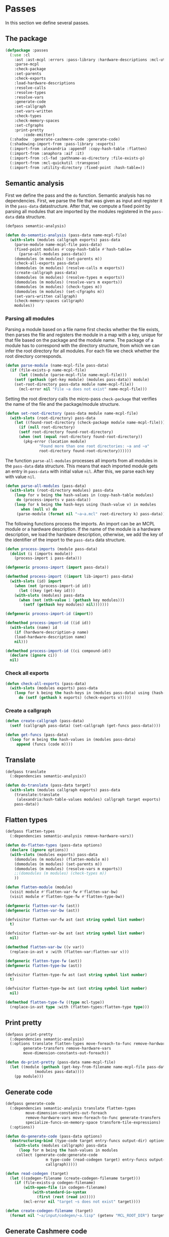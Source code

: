 #+name: license-preamble
#+begin_src lisp :exports none 
;;;; A system for programming many-cores on multiple levels of abstraction.
;;;; Copyright (C) 2018 Pieter Hijma

;;;; This program is free software: you can redistribute it and/or modify
;;;; it under the terms of the GNU General Public License as published by
;;;; the Free Software Foundation, either version 3 of the License, or
;;;; (at your option) any later version.

;;;; This program is distributed in the hope that it will be useful,
;;;; but WITHOUT ANY WARRANTY; without even the implied warranty of
;;;; MERCHANTABILITY or FITNESS FOR A PARTICULAR PURPOSE.  See the
;;;; GNU General Public License for more details.

;;;; You should have received a copy of the GNU General Public License
;;;; along with this program.  If not, see <https://www.gnu.org/licenses/>.
#+end_src

#+property: header-args :comments link :tangle-mode (identity #o400) :results output silent :mkdirp yes

* Passes

In this section we define several passes.

#+toc: headlines 4 local

** The package
   :PROPERTIES:
   :header-args+: :tangle "system/passes/packages.lisp"
   :header-args+: :package ":cl-user"
   :END:

#+header: 
#+begin_src lisp :noweb yes :exports none
<<license-preamble>>

(in-package :cl-user)

(utility-directory:unexport-symbols :passes)
#+end_src

#+begin_src lisp
(defpackage :passes
  (:use :cl
	:ast :ast-mcpl :errors :pass-library :hardware-descriptions :mcl-util
	:parse-mcpl
	:check-package
	:set-parents
	:check-exports
	:load-hardware-descriptions
	:resolve-calls
	:resolve-types
	:resolve-vars
	:generate-code
	:set-callgraph
	:set-vars-written
	:check-types
	:check-memory-spaces
	:set-cfgraphs
	:print-pretty
        :code-emitter)
  (:shadow  :generate-cashmere-code :generate-code)
  (:shadowing-import-from :pass-library :exports)
  (:import-from :alexandria :appendf :copy-hash-table :flatten)
  (:import-from :anaphora :aif :it)
  (:import-from :cl-fad :pathname-as-directory :file-exists-p)
  (:import-from :mcl-quickutil :transpose)
  (:import-from :utility-directory :fixed-point :hash-table=))
#+end_src

** Semantic analysis
    :PROPERTIES:
    :header-args+: :tangle "system/passes/semantic-analysis.lisp"
    :header-args+: :package ":passes"
    :END:

First we define the pass and the ~do~ function.  Semantic analysis has no
dependencies.  First, we parse the file that was given as input and register it
in the ~pass-data~ datastructure.  After that, we compute a fixed point by
parsing all modules that are imported by the modules registered in the
~pass-data~ data structure.

#+begin_src lisp :noweb yes :exports none
<<license-preamble>>

(in-package :passes)
#+end_src


#+begin_src lisp
(defpass semantic-analysis)

(defun do-semantic-analysis (pass-data name-mcpl-file)
  (with-slots (modules callgraph exports) pass-data
    (parse-module name-mcpl-file pass-data)
    (fixed-point modules #'copy-hash-table #'hash-table=
      (parse-all-modules pass-data))
    (domodules (m modules) (set-parents m))
    (check-all-exports pass-data)
    (domodules (m modules) (resolve-calls m exports))
    (create-callgraph pass-data)
    (domodules (m modules) (resolve-types m exports))
    (domodules (m modules) (resolve-vars m exports))
    (domodules (m modules) (check-types m))
    (domodules (m modules) (set-cfgraphs m))
    (set-vars-written callgraph)
    (check-memory-spaces callgraph)
    modules))

#+end_src

*** Parsing all modules

Parsing a module based on a file name first checks whether the file exists,
then parses the file and registers the module in a map with a key, unique for
that file based on the package and the module name.  The package of a module
has to correspond with the directory structure, from which we can infer the
root directory for all modules.  For each file we check whether the root
directory corresponds.

#+begin_src lisp
(defun parse-module (name-mcpl-file pass-data)
  (if (file-exists-p name-mcpl-file)
      (let ((module (parse-mcpl-file name-mcpl-file)))
	(setf (gethash (get-key module) (modules pass-data)) module)
	(set-root-directory pass-data module name-mcpl-file))
      (mcl-error nil "File ~a does not exist" name-mcpl-file)))
#+end_src


Setting the root directory calls the micro-pass ~check-package~ that verifies
the name of the file and the package/module structure.

#+begin_src lisp
(defun set-root-directory (pass-data module name-mcpl-file)
  (with-slots (root-directory) pass-data
    (let ((found-root-directory (check-package module name-mcpl-file)))
      (if (null root-directory)
	  (setf root-directory found-root-directory)
	  (when (not (equal root-directory found-root-directory))
	    (pkg-error (location module)
		       "Found more than one root directories: ~a and ~a"
		       root-directory found-root-directory))))))
#+end_src


The function ~parse-all-modules~ processes all imports from all modules in the
~pass-data~ data structure.  This means that each imported module gets an entry
in ~pass-data~ with initial value ~nil~.  After this, we parse each key with
value ~nil~.

#+begin_src lisp
(defun parse-all-modules (pass-data)
  (with-slots (root-directory modules) pass-data
    (loop for v being the hash-values in (copy-hash-table modules)
	 do (process-imports v pass-data))
    (loop for k being the hash-keys using (hash-value v) in modules
       when (null v) do
	 (parse-module (format nil "~a~a.mcl" root-directory k) pass-data))))
#+end_src

The following functions process the imports.  An import can be an MCPL module
or a hardware description.  If the name of the module is a hardware
description, we load the hardware description, otherwise, we add the key of the
identifier of the import to the ~pass-data~ data structure.

#+begin_src lisp
(defun process-imports (module pass-data)
  (dolist (i (imports module))
    (process-import i pass-data)))

(defgeneric process-import (import pass-data))

(defmethod process-import ((import lib-import) pass-data)
  (with-slots (id) import
    (when (not (process-import-id id))
      (let ((key (get-key id)))
	(with-slots (modules) pass-data
	  (when (not (nth-value 1 (gethash key modules)))
	    (setf (gethash key modules) nil)))))))

(defgeneric process-import-id (import))

(defmethod process-import-id ((id id))
  (with-slots (name) id
    (if (hardware-description-p name)
	(load-hardware-description name)
	nil)))

(defmethod process-import-id ((ci compound-id))
  (declare (ignore ci))
  nil)
#+end_src


*** Check all exports 

#+begin_src lisp
(defun check-all-exports (pass-data)
  (with-slots (modules exports) pass-data
    (loop for k being the hash-keys in (modules pass-data) using (hash-value v)
	  do (setf (gethash k exports) (check-exports v)))))
#+end_src

*** Create a callgraph

#+begin_src lisp
(defun create-callgraph (pass-data)
  (setf (callgraph pass-data) (set-callgraph (get-funcs pass-data))))

(defun get-funcs (pass-data)
  (loop for m being the hash-values in (modules pass-data)
     append (funcs (code m))))
#+end_src


** Translate
    :PROPERTIES:
    :header-args+: :tangle "system/passes/translate.lisp"
    :header-args+: :package ":passes"
    :END:

#+begin_src lisp :noweb yes :exports none
<<license-preamble>>

(in-package :passes)
#+end_src

#+begin_src lisp
(defpass translate
  (:dependencies semantic-analysis))
#+end_src

#+begin_src lisp
(defun do-translate (pass-data target)
  (with-slots (modules callgraph exports) pass-data
    (translate:translate
     (alexandria:hash-table-values modules) callgraph target exports)
    pass-data))
#+end_src

** Flatten types
    :PROPERTIES:
    :header-args+: :tangle "system/passes/flatten-types.lisp"
    :header-args+: :package ":passes"
    :END:

#+begin_src lisp :noweb yes :exports none
<<license-preamble>>

(in-package :passes)
#+end_src

#+begin_src lisp
(defpass flatten-types
  (:dependencies semantic-analysis remove-hardware-vars))

(defun do-flatten-types (pass-data options)
  (declare (ignore options))
  (with-slots (modules exports) pass-data
    (domodules (m modules) (flatten-module m))
    (domodules (m modules) (set-parents m))
    (domodules (m modules) (resolve-vars m exports))
    ;;(domodules (m modules) (check-types m))
    ))

(defun flatten-module (module)
  (visit module #'flatten-var-fw #'flatten-var-bw)
  (visit module #'flatten-type-fw #'flatten-type-bw))

(defgeneric flatten-var-fw (ast))
(defgeneric flatten-var-bw (ast))

(defvisitor flatten-var-fw ast (ast string symbol list number)
  t)

(defvisitor flatten-var-bw ast (ast string symbol list number)
  nil)

(defmethod flatten-var-bw ((v var))
  (replace-in-ast v :with (flatten-var:flatten-var v)))

(defgeneric flatten-type-fw (ast))
(defgeneric flatten-type-bw (ast))

(defvisitor flatten-type-fw ast (ast string symbol list number)
  t)

(defvisitor flatten-type-bw ast (ast string symbol list number)
  nil)

(defmethod flatten-type-fw ((type mcl-type))
  (replace-in-ast type :with (flatten-types:flatten-type type)))

#+end_src

** Print pretty
    :PROPERTIES:
    :header-args+: :tangle "system/passes/print-pretty.lisp"
    :header-args+: :package ":passes"
    :END:

#+begin_src lisp :exports none :noweb yes
<<license-preamble>>

(in-package :passes)
#+end_src

#+begin_src lisp
(defpass print-pretty
  (:dependencies semantic-analysis)
  (:options translate flatten-types move-foreach-to-func remove-hardware-vars
	    generate-transfers remove-hardware-vars
	    move-dimension-constants-out-foreach))
#+end_src

#+begin_src lisp
(defun do-print-pretty (pass-data name-mcpl-file)
  (let ((module (gethash (get-key-from-filename name-mcpl-file pass-data)
			 (modules pass-data))))
    (pp module)))
#+end_src

** Generate code
    :PROPERTIES:
    :header-args+: :tangle "system/passes/generate-code.lisp"
    :header-args+: :package ":passes"
    :END:

#+begin_src lisp :exports none :noweb yes
<<license-preamble>>

(in-package :passes)
#+end_src

#+begin_src lisp
(defpass generate-code
  (:dependencies semantic-analysis translate flatten-types
		 move-dimension-constants-out-foreach
		 remove-hardware-vars move-foreach-to-func generate-transfers
		 specialize-funcs-on-memory-space transform-tile-expressions)
  (:options))
#+end_src

#+begin_src lisp
(defun do-generate-code (pass-data options)
  (destructuring-bind (type-code target entry-funcs output-dir) options
    (with-slots (modules callgraph) pass-data
      (loop for m being the hash-values in modules
	 collect (generate-code:generate-code
                  m type-code (read-codegen target) entry-funcs output-dir
                  callgraph)))))

(defun read-codegen (target)
  (let ((codegen-filename (create-codegen-filename target)))
    (if (file-exists-p codegen-filename)
        (with-open-file (in codegen-filename)
            (with-standard-io-syntax
              (first (rest (read in)))))
        (mcl-error nil "target ~s does not exist" target))))

(defun create-codegen-filename (target)
  (format nil "~a/input/codegen/~a.lisp" (getenv "MCL_ROOT_DIR") target))
#+end_src

** Generate Cashmere code
    :PROPERTIES:
    :header-args+: :tangle "system/passes/generate-cashmere-code.lisp"
    :header-args+: :package ":passes"
    :END:

#+begin_src lisp :exports none :noweb yes
<<license-preamble>>

(in-package :passes)
#+end_src

#+begin_src lisp
(defpass generate-cashmere-code
  (:dependencies semantic-analysis translate flatten-types
		 move-dimension-constants-out-foreach
		 remove-hardware-vars 
		 specialize-funcs-on-memory-space)
  (:options))
#+end_src

#+begin_src lisp
(defun do-generate-cashmere-code (pass-data options)
  (destructuring-bind (type-code target output-dir) options
    (with-slots (modules callgraph) pass-data
      (loop for m being the hash-values in modules
         when (generate-code:generate-code
                  m type-code (read-codegen target) nil output-dir
                  callgraph)
	 collect it))))
#+end_src


#+begin_src lisp
(defparameter *targets* '("fermi"))
#+end_src

We not only generate an OpenCL file for every mcl-file, but we also generate
one overall ~MCL.java~ file which allows one to call MCL kernels from java with
convenience.  The ~write-mcl-file~ takes as input a list of ~cashmere-info~'s
that contains the information to create the convenience functions.

#+begin_src lisp
(defun generate-cashmere-code (mcl-file-names targets output-dir)
  (write-mcl-file
   (loop for mcl-file-name in mcl-file-names
      append (generate-cashmere-code-for-file
              mcl-file-name targets output-dir))
   output-dir))
#+end_src

In the following function we generate a ~cashmere-info~ for every target and
every file.  Every file contains one entry-point to a kernel and we generate
various Java call functions from it.  Some have the original array-types and
others have Buffer or Pointer types instead of the array types.  Per target, we
have then several variants.  However, we would like to have several targets per
variant, so that we can adjust the way we call the kernel accordingly per
variant.  We then merge the target-versions together in these cashmere-info's.

#+begin_src lisp
(defun generate-cashmere-code-for-file (mcl-file-name targets output-dir)
  (let ((variants-per-target (loop for target in targets
                       append (generate-cashmere-code-for-target
                               target mcl-file-name output-dir))))
    (loop for target in (targets-per-variant variants-per-target)
       append (merge-for-target target))))

(defun targets-per-variant (variants-per-target)
  (transpose variants-per-target))

(defun merge-for-target (cashmere-infos)
  (let ((hash-table (make-hash-table :test 'equal)))
    (loop for ci in (flatten cashmere-infos)
       do (add-or-merge ci hash-table))
    (loop for m being the hash-values in hash-table collect m)))

(defun add-or-merge (cashmere-info hash-table)
  (aif (gethash (module cashmere-info) hash-table)
       (merge-into it cashmere-info)
       (setf (gethash (module cashmere-info) hash-table) cashmere-info)))

(defun merge-into (merge to-be-merged)
  (assert (string= (module merge) (module to-be-merged)))
  (assert (string= (default-func merge ) (default-func to-be-merged)))
  (assert (string= (copy-func-header merge) (copy-func-header to-be-merged)))
  (assert (string= (set-argument merge) (set-argument to-be-merged)))
  (appendf (call-conditions merge) (call-conditions to-be-merged)))
#+end_src

The following function generates for a target and mcl-file an OpenCL file and
returns in principal one cashmere-info that indicates how the kernel can be
called from Java.  However, since we want to be able to call the kernel both
with array types and ~Buffer~ or ~Pointer~ types in Java, we generate several
variants.

#+begin_src lisp
(defun generate-cashmere-code-for-target (target mcl-file-name output-dir)
  (enable-pass 'specialize-funcs-on-memory-space 'move-foreach-to-func-cashmere)
  (run-pass 'generate-cashmere-code
            (list (cons 'semantic-analysis mcl-file-name)
                  (cons 'translate target)
                  (cons 'generate-cashmere-code
                        (list "cashmere" target output-dir)))))
#+end_src

This function writes the ~MCL.java~ file based on the ~cashmere-info~
information. 

#+begin_src lisp
(defun write-mcl-file (cashmere-infos output-dir)
  (let* ((base-dir (pathname-as-directory output-dir))
         (file (merge-pathnames "MCL.java" base-dir)))
    (with-open-file (out (ensure-directories-exist file)
                         :direction :output :if-exists :supersede)
        (format out (make-contents-mcl-file cashmere-infos)))))

(defun make-contents-mcl-file (cashmere-infos)
  (emit "import org.jocl.Pointer;"
	""
	"import ibis.cashmere.constellation.Argument;"
	"import ibis.cashmere.constellation.Buffer;"
	"import ibis.cashmere.constellation.KernelLaunch;"
	"import ibis.cashmere.constellation.MCCashmereNotAvailable;"
	""
	""
	"class MCL {"
	""
	"    ~a" (emit-list cashmere-infos :nr-lines 2 :function #'make-funcs)
	"}"))

(defun make-funcs (cashmere-info)
  (with-slots (default-func copy-func-header set-argument call-conditions)
      cashmere-info
    (emit "~a" (emit-list (split-lines default-func))
          ""
          "~a {" copy-func-header
          "    ~a" (emit-list (split-lines set-argument))
          ""
          "    ~a" (make-call-conditions call-conditions)
          "    else {"
          "        throw new MCCashmereNotAvailable(\"no compatible device found\");"
          "    }"
          "}")))

(defun make-call-conditions (call-conditions)
  (destructuring-bind (f &rest r) call-conditions
    (if r
        (emit "~a" (make-call-condition f nil)
              "~a" (emit-list r :nr-lines 0 :function #'make-call-condition))
        (emit "~a" (make-call-condition f nil)))))

(defun make-call-condition (call-condition else)
  (destructuring-bind (condition stats call) call-condition
    (emit "~aif (~a) {" (if else "else" "") condition
          "    ~a" (emit-list stats)
          "    ~a;" call
          "}")))
#+end_src

** Remove hardware variables
    :PROPERTIES:
    :header-args+: :tangle "system/passes/remove-hardware-vars.lisp"
    :header-args+: :package ":passes"
    :END:

#+begin_src lisp :exports none :noweb yes
<<license-preamble>>

(in-package :passes)
#+end_src

#+begin_src lisp
(defpass remove-hardware-vars
  (:dependencies semantic-analysis translate))

(defun do-remove-hardware-vars (pass-data options)
  (declare (ignore options))
  (loop for m being the hash-values in (modules pass-data)
	do (remove-hardware-vars:remove-hardware-vars m)))
#+end_src

** Moving dimension constants out foreach
    :PROPERTIES:
    :header-args+: :tangle "system/passes/move-foreach-to-func.lisp"
    :header-args+: :package ":passes"
    :END:

#+begin_src lisp :exports none :noweb yes
<<license-preamble>>

(in-package :passes)
#+end_src

#+begin_src lisp
(defpass move-dimension-constants-out-foreach
  (:dependencies semantic-analysis translate))
 

(defun do-move-dimension-constants-out-foreach (pass-data options)
  (declare (ignore options))
  (with-slots (modules callgraph exports) pass-data
    (domodules (m modules)
      (move-dimension-constants:move-dimension-constants m))
    (domodules (m modules) (set-parents m))
    (domodules (m modules) (resolve-calls m exports))
    (create-callgraph pass-data)
    (domodules (m modules) (resolve-vars m exports))
    ;;(domodules (m modules) (check-types m))
    (domodules (m modules) (set-cfgraphs m))
    (set-vars-written callgraph)
    modules))
#+end_src

** Moving foreach statements to functions
    :PROPERTIES:
    :header-args+: :tangle "system/passes/move-foreach-to-func.lisp"
    :header-args+: :package ":passes"
    :END:

#+begin_src lisp :exports none :noweb yes
<<license-preamble>>

(in-package :passes)
#+end_src

#+begin_src lisp
(defpass move-foreach-to-func
  (:dependencies semantic-analysis flatten-types
		 move-dimension-constants-out-foreach
		 generate-transfers))
 

(defun do-move-foreach-to-func (pass-data options)
  (declare (ignore options))
  (with-slots (modules callgraph exports) pass-data
    (domodules (m modules) (move-foreach-to-func:move-foreach-to-func m))
    (domodules (m modules) (set-parents m))
    (domodules (m modules) (resolve-calls m exports))
    (create-callgraph pass-data)
    (domodules (m modules) (resolve-types m exports))
    (domodules (m modules) (resolve-vars m exports))
    (domodules (m modules) (check-types m))
    (domodules (m modules) (set-cfgraphs m))
    (set-vars-written callgraph)
    ;;(domodules (m modules) (check-types m))
    modules))
#+end_src

** Moving foreach statements to functions Cashmere
    :PROPERTIES:
    :header-args+: :tangle "system/passes/move-foreach-to-func-cashmere.lisp"
    :header-args+: :package ":passes"
    :END:

#+begin_src lisp :exports none :noweb yes
<<license-preamble>>

(in-package :passes)
#+end_src

#+begin_src lisp
(defpass move-foreach-to-func-cashmere
  (:dependencies semantic-analysis flatten-types
		 move-dimension-constants-out-foreach))
 

(defun do-move-foreach-to-func-cashmere (pass-data options)
  (declare (ignore options))
  (with-slots (modules callgraph exports) pass-data
    (domodules (m modules)
      (move-foreach-to-func-cashmere:move-foreach-to-func-cashmere m))
    (domodules (m modules) (set-parents m))
    (domodules (m modules) (resolve-calls m exports))
    (create-callgraph pass-data)
    (domodules (m modules) (resolve-types m exports))
    (domodules (m modules) (resolve-vars m exports))
    (domodules (m modules) (check-types m))
    (domodules (m modules) (set-cfgraphs m))
    (set-vars-written callgraph)
    ;;(domodules (m modules) (check-types m))
    modules))
#+end_src

** Generating transfers
    :PROPERTIES:
    :header-args+: :tangle "system/passes/generate-transfers.lisp"
    :header-args+: :package ":passes"
    :END:

#+begin_src lisp :exports none :noweb yes
<<license-preamble>>

(in-package :passes)
#+end_src

#+begin_src lisp
(defpass generate-transfers
  (:dependencies semantic-analysis flatten-types))
 
(defun do-generate-transfers (pass-data options)
  (declare (ignore options))
  (with-slots (modules callgraph exports) pass-data
    (domodules (m modules) (set-cfgraphs m t t))
    (set-entry-exit-on-device-variables:set-entry-exit-on-device-variables
     callgraph)
    (generate-transfers:generate-transfers callgraph)
    (domodules (m modules) (set-parents m))
    (domodules (m modules) (resolve-vars m exports))
    (domodules (m modules) (set-cfgraphs m))

    (generate-allocations:generate-allocations callgraph)
    (domodules (m modules) (set-parents m))
    (domodules (m modules) (resolve-vars m exports))

    (domodules (m modules)
      (remove-unnecessary-transfers:remove-unnecessary-transfers m))
    (domodules (m modules) (set-parents m))
    (domodules (m modules) (resolve-calls m exports))
    (create-callgraph pass-data)
    (domodules (m modules) (resolve-vars m exports))
    (set-vars-written callgraph)
    (domodules (m modules) (set-cfgraphs m))
    modules))
#+end_src

** Specializing functions on memory-space
    :PROPERTIES:
    :header-args+: :tangle "system/passes/specialize-funcs-on-ms.lisp"
    :header-args+: :package ":passes"
    :END:

#+begin_src lisp :exports none :noweb yes
<<license-preamble>>

(in-package :passes)
#+end_src

#+begin_src lisp
(defpass specialize-funcs-on-memory-space
  (:dependencies semantic-analysis)
  (:at-most-one (move-foreach-to-func move-foreach-to-func-cashmere)))
 
(defun do-specialize-funcs-on-memory-space (pass-data options)
  (declare (ignore options))
  (with-slots (modules callgraph exports) pass-data
    ;; (loop for v being the hash-values in modules
    ;;    do (format t (print-pretty:pp v)))
    (specialize-funcs-on-memory-space:specialize-funcs-on-memory-space
     (alexandria:hash-table-values modules) callgraph exports)
    (clrhash exports)
    (check-all-exports pass-data)
    (domodules (m modules) (set-parents m))
    (domodules (m modules) (resolve-calls m exports))
    (create-callgraph pass-data)
    (domodules (m modules) (resolve-types m exports))
    (domodules (m modules) (resolve-vars m exports))
    (domodules (m modules) (check-types m))
    (domodules (m modules) (set-cfgraphs m))
    (set-vars-written callgraph)
    modules))
#+end_src




** Transform tile expressions
    :PROPERTIES:
    :header-args+: :tangle "system/passes/transform-tile-expressions.lisp"
    :header-args+: :package ":passes"
    :END:

#+begin_src lisp :exports none :noweb yes
<<license-preamble>>

(in-package :passes)
#+end_src

#+begin_src lisp
(defpass transform-tile-expressions
  (:dependencies semantic-analysis move-foreach-to-func flatten-types))
 
(defun do-transform-tile-expressions (pass-data options)
  (declare (ignore options))
  (with-slots (modules exports) pass-data
    ;; (domodules (m modules)
    ;;   (transform-tile-expressions:transform-tile-expressions m exports))
    modules))
#+end_src


